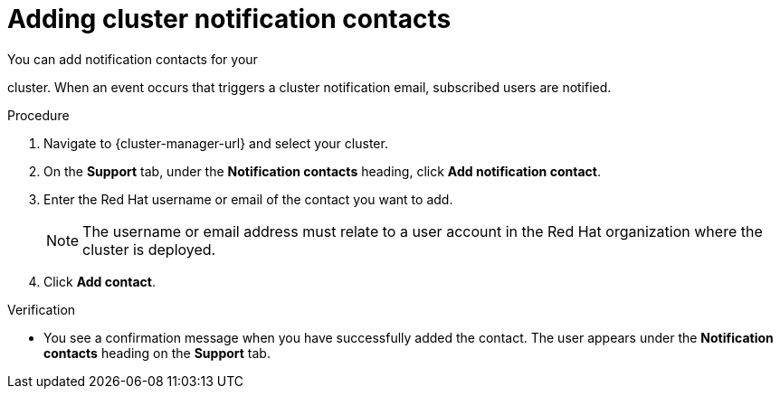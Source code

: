 // Module included in the following assemblies:
//
// * rosa_cluster_admin/rosa_logging/rosa-accessing-the-service-logs.adoc
// * osd_cluster_admin/osd_logging/osd-accessing-the-service-logs.adoc
// * observability/logging/sd-accessing-the-service-logs.adoc

:_mod-docs-content-type: PROCEDURE
[id="adding-cluster-notification-contacts_{context}"]
= Adding cluster notification contacts

You can add notification contacts for your

ifdef::openshift-dedicated[]
{product-title}
endif::openshift-dedicated[]
ifdef::openshift-rosa[]
{product-title} (ROSA)
endif::openshift-rosa[]

cluster. When an event occurs that triggers a cluster notification email, subscribed users are notified.

.Procedure

. Navigate to {cluster-manager-url} and select your cluster.

. On the *Support* tab, under the *Notification contacts* heading, click *Add notification contact*.

. Enter the Red Hat username or email of the contact you want to add.
+
[NOTE]
====
The username or email address must relate to a user account in the Red Hat organization where the cluster is deployed.
====

. Click *Add contact*.

.Verification

* You see a confirmation message when you have successfully added the contact. The user appears under the *Notification contacts* heading on the *Support* tab.
